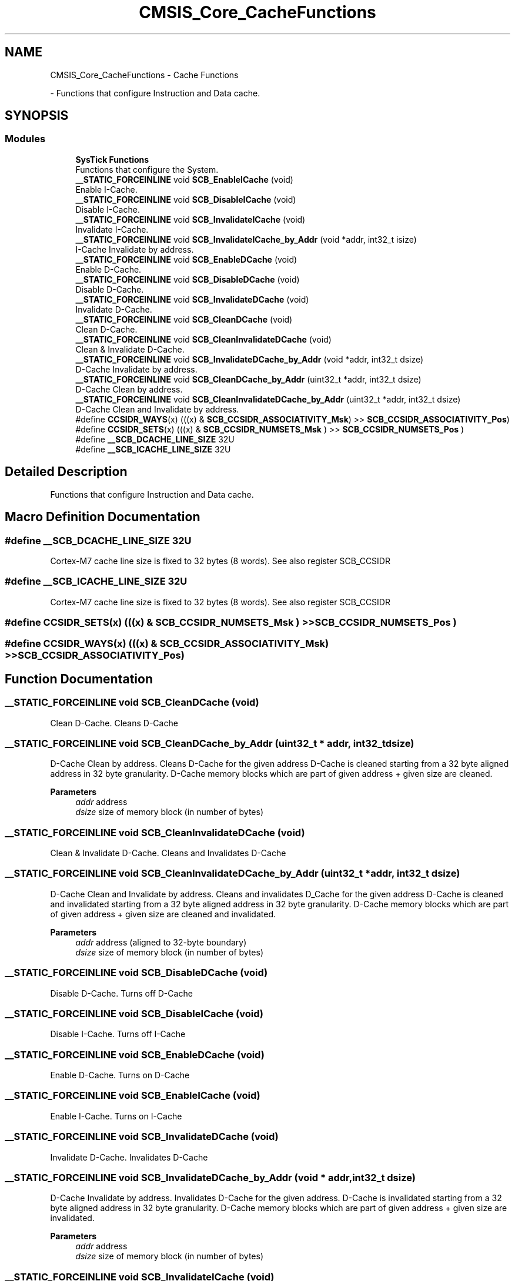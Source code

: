 .TH "CMSIS_Core_CacheFunctions" 3 "Version 1.0.0" "Radar" \" -*- nroff -*-
.ad l
.nh
.SH NAME
CMSIS_Core_CacheFunctions \- Cache Functions
.PP
 \- Functions that configure Instruction and Data cache\&.  

.SH SYNOPSIS
.br
.PP
.SS "Modules"

.in +1c
.ti -1c
.RI "\fBSysTick Functions\fP"
.br
.RI "Functions that configure the System\&. "
.in -1c
.in +1c
.ti -1c
.RI "\fB__STATIC_FORCEINLINE\fP void \fBSCB_EnableICache\fP (void)"
.br
.RI "Enable I-Cache\&. "
.ti -1c
.RI "\fB__STATIC_FORCEINLINE\fP void \fBSCB_DisableICache\fP (void)"
.br
.RI "Disable I-Cache\&. "
.ti -1c
.RI "\fB__STATIC_FORCEINLINE\fP void \fBSCB_InvalidateICache\fP (void)"
.br
.RI "Invalidate I-Cache\&. "
.ti -1c
.RI "\fB__STATIC_FORCEINLINE\fP void \fBSCB_InvalidateICache_by_Addr\fP (void *addr, int32_t isize)"
.br
.RI "I-Cache Invalidate by address\&. "
.ti -1c
.RI "\fB__STATIC_FORCEINLINE\fP void \fBSCB_EnableDCache\fP (void)"
.br
.RI "Enable D-Cache\&. "
.ti -1c
.RI "\fB__STATIC_FORCEINLINE\fP void \fBSCB_DisableDCache\fP (void)"
.br
.RI "Disable D-Cache\&. "
.ti -1c
.RI "\fB__STATIC_FORCEINLINE\fP void \fBSCB_InvalidateDCache\fP (void)"
.br
.RI "Invalidate D-Cache\&. "
.ti -1c
.RI "\fB__STATIC_FORCEINLINE\fP void \fBSCB_CleanDCache\fP (void)"
.br
.RI "Clean D-Cache\&. "
.ti -1c
.RI "\fB__STATIC_FORCEINLINE\fP void \fBSCB_CleanInvalidateDCache\fP (void)"
.br
.RI "Clean & Invalidate D-Cache\&. "
.ti -1c
.RI "\fB__STATIC_FORCEINLINE\fP void \fBSCB_InvalidateDCache_by_Addr\fP (void *addr, int32_t dsize)"
.br
.RI "D-Cache Invalidate by address\&. "
.ti -1c
.RI "\fB__STATIC_FORCEINLINE\fP void \fBSCB_CleanDCache_by_Addr\fP (uint32_t *addr, int32_t dsize)"
.br
.RI "D-Cache Clean by address\&. "
.ti -1c
.RI "\fB__STATIC_FORCEINLINE\fP void \fBSCB_CleanInvalidateDCache_by_Addr\fP (uint32_t *addr, int32_t dsize)"
.br
.RI "D-Cache Clean and Invalidate by address\&. "
.ti -1c
.RI "#define \fBCCSIDR_WAYS\fP(x)   (((x) & \fBSCB_CCSIDR_ASSOCIATIVITY_Msk\fP) >> \fBSCB_CCSIDR_ASSOCIATIVITY_Pos\fP)"
.br
.ti -1c
.RI "#define \fBCCSIDR_SETS\fP(x)   (((x) & \fBSCB_CCSIDR_NUMSETS_Msk\fP      ) >> \fBSCB_CCSIDR_NUMSETS_Pos\fP      )"
.br
.ti -1c
.RI "#define \fB__SCB_DCACHE_LINE_SIZE\fP   32U"
.br
.ti -1c
.RI "#define \fB__SCB_ICACHE_LINE_SIZE\fP   32U"
.br
.in -1c
.SH "Detailed Description"
.PP 
Functions that configure Instruction and Data cache\&. 


.SH "Macro Definition Documentation"
.PP 
.SS "#define __SCB_DCACHE_LINE_SIZE   32U"
Cortex-M7 cache line size is fixed to 32 bytes (8 words)\&. See also register SCB_CCSIDR 
.SS "#define __SCB_ICACHE_LINE_SIZE   32U"
Cortex-M7 cache line size is fixed to 32 bytes (8 words)\&. See also register SCB_CCSIDR 
.SS "#define CCSIDR_SETS(x)   (((x) & \fBSCB_CCSIDR_NUMSETS_Msk\fP      ) >> \fBSCB_CCSIDR_NUMSETS_Pos\fP      )"

.SS "#define CCSIDR_WAYS(x)   (((x) & \fBSCB_CCSIDR_ASSOCIATIVITY_Msk\fP) >> \fBSCB_CCSIDR_ASSOCIATIVITY_Pos\fP)"

.SH "Function Documentation"
.PP 
.SS "\fB__STATIC_FORCEINLINE\fP void SCB_CleanDCache (void)"

.PP
Clean D-Cache\&. Cleans D-Cache 
.SS "\fB__STATIC_FORCEINLINE\fP void SCB_CleanDCache_by_Addr (uint32_t * addr, int32_t dsize)"

.PP
D-Cache Clean by address\&. Cleans D-Cache for the given address D-Cache is cleaned starting from a 32 byte aligned address in 32 byte granularity\&. D-Cache memory blocks which are part of given address + given size are cleaned\&. 
.PP
\fBParameters\fP
.RS 4
\fIaddr\fP address 
.br
\fIdsize\fP size of memory block (in number of bytes) 
.RE
.PP

.SS "\fB__STATIC_FORCEINLINE\fP void SCB_CleanInvalidateDCache (void)"

.PP
Clean & Invalidate D-Cache\&. Cleans and Invalidates D-Cache 
.SS "\fB__STATIC_FORCEINLINE\fP void SCB_CleanInvalidateDCache_by_Addr (uint32_t * addr, int32_t dsize)"

.PP
D-Cache Clean and Invalidate by address\&. Cleans and invalidates D_Cache for the given address D-Cache is cleaned and invalidated starting from a 32 byte aligned address in 32 byte granularity\&. D-Cache memory blocks which are part of given address + given size are cleaned and invalidated\&. 
.PP
\fBParameters\fP
.RS 4
\fIaddr\fP address (aligned to 32-byte boundary) 
.br
\fIdsize\fP size of memory block (in number of bytes) 
.RE
.PP

.SS "\fB__STATIC_FORCEINLINE\fP void SCB_DisableDCache (void)"

.PP
Disable D-Cache\&. Turns off D-Cache 
.SS "\fB__STATIC_FORCEINLINE\fP void SCB_DisableICache (void)"

.PP
Disable I-Cache\&. Turns off I-Cache 
.SS "\fB__STATIC_FORCEINLINE\fP void SCB_EnableDCache (void)"

.PP
Enable D-Cache\&. Turns on D-Cache 
.SS "\fB__STATIC_FORCEINLINE\fP void SCB_EnableICache (void)"

.PP
Enable I-Cache\&. Turns on I-Cache 
.SS "\fB__STATIC_FORCEINLINE\fP void SCB_InvalidateDCache (void)"

.PP
Invalidate D-Cache\&. Invalidates D-Cache 
.SS "\fB__STATIC_FORCEINLINE\fP void SCB_InvalidateDCache_by_Addr (void * addr, int32_t dsize)"

.PP
D-Cache Invalidate by address\&. Invalidates D-Cache for the given address\&. D-Cache is invalidated starting from a 32 byte aligned address in 32 byte granularity\&. D-Cache memory blocks which are part of given address + given size are invalidated\&. 
.PP
\fBParameters\fP
.RS 4
\fIaddr\fP address 
.br
\fIdsize\fP size of memory block (in number of bytes) 
.RE
.PP

.SS "\fB__STATIC_FORCEINLINE\fP void SCB_InvalidateICache (void)"

.PP
Invalidate I-Cache\&. Invalidates I-Cache 
.SS "\fB__STATIC_FORCEINLINE\fP void SCB_InvalidateICache_by_Addr (void * addr, int32_t isize)"

.PP
I-Cache Invalidate by address\&. Invalidates I-Cache for the given address\&. I-Cache is invalidated starting from a 32 byte aligned address in 32 byte granularity\&. I-Cache memory blocks which are part of given address + given size are invalidated\&. 
.PP
\fBParameters\fP
.RS 4
\fIaddr\fP address 
.br
\fIisize\fP size of memory block (in number of bytes) 
.RE
.PP

.SH "Author"
.PP 
Generated automatically by Doxygen for Radar from the source code\&.
